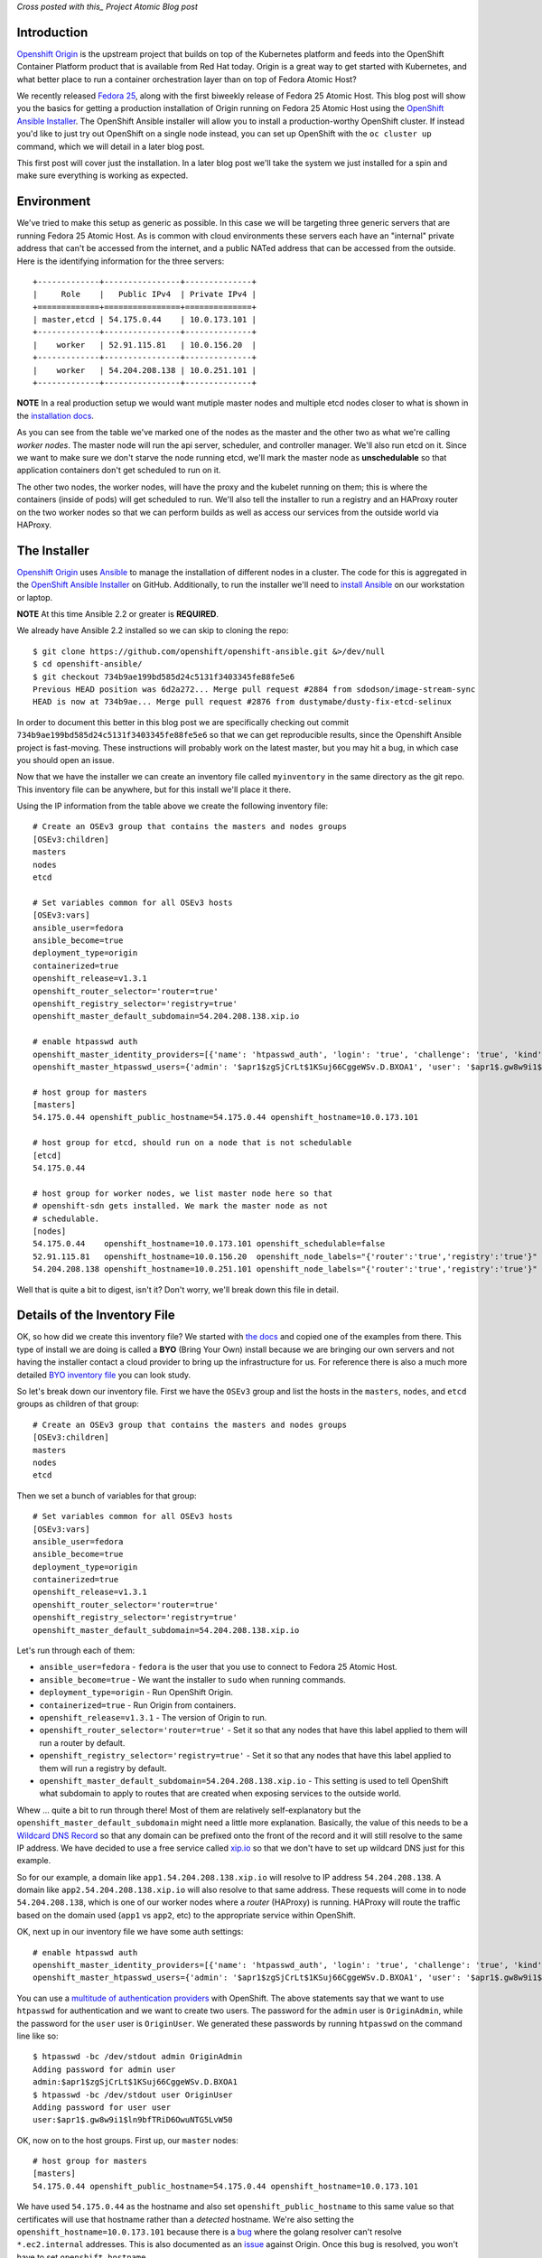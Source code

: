 
.. Installing an OpenShift Origin Cluster on Fedora 25 Atomic Host: Part 1
.. =======================================================================

*Cross posted with this_ Project Atomic Blog post*

.. _this: http://www.projectatomic.io/blog/2016/12/part1-install-origin-on-f25-atomic-host/


Introduction
------------

`Openshift Origin`_ is the upstream project that builds on top of the
Kubernetes platform and feeds into the OpenShift Container Platform product
that is available from Red Hat today. Origin is a great way to get started
with Kubernetes, and what better place to run a container orchestration
layer than on top of Fedora Atomic Host?

.. _Openshift Origin: https://github.com/openshift/origin

We recently released `Fedora 25`_, along with the first biweekly
release of Fedora 25 Atomic Host. This blog post will show you
the basics for getting a production installation of Origin running on
Fedora 25 Atomic Host using the `OpenShift Ansible Installer`_. The 
OpenShift Ansible installer will allow you to install a
production-worthy OpenShift cluster. If instead you'd like to just
try out OpenShift on a single node instead, you can set up OpenShift with
the ``oc cluster up`` command, which we will detail in a later blog
post.

.. _Fedora 25: https://fedoramagazine.org/fedora-25-released/
.. _OpenShift Ansible Installer: https://github.com/openshift/openshift-ansible

This first post will cover just the installation. In a later blog post 
we'll take the system we just installed for a spin and make sure
everything is working as expected.

Environment
-----------

We've tried to make this setup as generic as possible. In this case we
will be targeting three generic servers that are running Fedora 25 Atomic
Host. As is common with cloud environments these servers each have an
"internal" private address that can't be accessed from the internet,
and a public NATed address that can be accessed from the
outside. Here is the identifying information for the three servers::

    +-------------+----------------+--------------+
    |     Role    |   Public IPv4  | Private IPv4 |
    +=============+================+==============+
    | master,etcd | 54.175.0.44    | 10.0.173.101 |
    +-------------+----------------+--------------+
    |    worker   | 52.91.115.81   | 10.0.156.20  |
    +-------------+----------------+--------------+
    |    worker   | 54.204.208.138 | 10.0.251.101 |
    +-------------+----------------+--------------+

**NOTE** In a real production setup we would want mutiple master
nodes and multiple etcd nodes closer to what is shown in the
`installation docs`_.

.. _installation docs: https://docs.openshift.org/latest/install_config/install/advanced_install.html#multiple-masters

As you can see from the table we've marked one of the nodes as the
master and the other two as what we're calling *worker nodes*. The
master node will run the api server, scheduler, and controller manager. 
We'll also run etcd on it. Since we want to make sure we don't starve the node
running etcd, we'll mark the master node as **unschedulable** so that
application containers don't get scheduled to run on it. 

The other two nodes, the worker nodes, will have the proxy and the kubelet 
running on them; this is where the containers (inside of pods) will get
scheduled to run. We'll also tell the installer to run a registry and an 
HAProxy router on the two worker nodes so that we can perform builds as well
as access our services from the outside world via HAProxy. 


The Installer
-------------

`Openshift Origin`_ uses Ansible_ to manage the installation of different nodes in a 
cluster. The code for this is aggregated in the `OpenShift Ansible Installer`_ on
GitHub. Additionally, to run the installer we'll need to
`install Ansible`_ on our workstation or laptop. 

.. _install Ansible: http://docs.ansible.com/ansible/intro_installation.html#installing-the-control-machine

**NOTE** At this time Ansible 2.2 or greater is **REQUIRED**.

We already have Ansible 2.2 installed so we can skip to cloning the repo::

    $ git clone https://github.com/openshift/openshift-ansible.git &>/dev/null
    $ cd openshift-ansible/
    $ git checkout 734b9ae199bd585d24c5131f3403345fe88fe5e6
    Previous HEAD position was 6d2a272... Merge pull request #2884 from sdodson/image-stream-sync
    HEAD is now at 734b9ae... Merge pull request #2876 from dustymabe/dusty-fix-etcd-selinux

.. _Ansible: https://www.ansible.com/

In order to document this better in this blog post we are specifically
checking out commit ``734b9ae199bd585d24c5131f3403345fe88fe5e6`` so
that we can get reproducible results, since the Openshift Ansible
project is fast-moving. These instructions will probably work on the
latest master, but you may hit a bug, in which case you should open an
issue.


Now that we have the installer we can create an inventory file called 
``myinventory`` in the same directory as the git repo. This inventory
file can be anywhere, but for this install we'll place it there.

Using the IP information from the table above we create the following
inventory file::

    # Create an OSEv3 group that contains the masters and nodes groups
    [OSEv3:children]
    masters
    nodes
    etcd

    # Set variables common for all OSEv3 hosts
    [OSEv3:vars]
    ansible_user=fedora
    ansible_become=true
    deployment_type=origin
    containerized=true
    openshift_release=v1.3.1
    openshift_router_selector='router=true'
    openshift_registry_selector='registry=true'
    openshift_master_default_subdomain=54.204.208.138.xip.io

    # enable htpasswd auth
    openshift_master_identity_providers=[{'name': 'htpasswd_auth', 'login': 'true', 'challenge': 'true', 'kind': 'HTPasswdPasswordIdentityProvider', 'filename': '/etc/origin/master/htpasswd'}]
    openshift_master_htpasswd_users={'admin': '$apr1$zgSjCrLt$1KSuj66CggeWSv.D.BXOA1', 'user': '$apr1$.gw8w9i1$ln9bfTRiD6OwuNTG5LvW50'}

    # host group for masters
    [masters]
    54.175.0.44 openshift_public_hostname=54.175.0.44 openshift_hostname=10.0.173.101

    # host group for etcd, should run on a node that is not schedulable
    [etcd]
    54.175.0.44

    # host group for worker nodes, we list master node here so that
    # openshift-sdn gets installed. We mark the master node as not
    # schedulable.
    [nodes]
    54.175.0.44    openshift_hostname=10.0.173.101 openshift_schedulable=false
    52.91.115.81   openshift_hostname=10.0.156.20  openshift_node_labels="{'router':'true','registry':'true'}"
    54.204.208.138 openshift_hostname=10.0.251.101 openshift_node_labels="{'router':'true','registry':'true'}"


Well that is quite a bit to digest, isn't it? Don't worry, we'll break
down this file in detail.


Details of the Inventory File
-----------------------------

OK, so how did we create this inventory file? We started with `the
docs`_ and copied one of the examples from there. This type of install
we are doing is called a **BYO** (Bring Your Own) install because we 
are bringing our own servers and not having the installer contact a cloud 
provider to bring up the infrastructure for us. For reference there is
also a much more detailed `BYO inventory file`_ you can look study.

.. _the docs: https://docs.openshift.org/latest/install_config/install/advanced_install.html
.. _BYO inventory file: https://github.com/openshift/openshift-ansible/blob/master/inventory/byo/hosts.ose.example

So let's break down our inventory file.
First we have the ``OSEv3`` group and list the hosts in the
``masters``, ``nodes``, and ``etcd`` groups as children of that
group::

    # Create an OSEv3 group that contains the masters and nodes groups
    [OSEv3:children]
    masters
    nodes
    etcd

Then we set a bunch of variables for that group::

    # Set variables common for all OSEv3 hosts
    [OSEv3:vars]
    ansible_user=fedora
    ansible_become=true
    deployment_type=origin
    containerized=true
    openshift_release=v1.3.1
    openshift_router_selector='router=true'
    openshift_registry_selector='registry=true'
    openshift_master_default_subdomain=54.204.208.138.xip.io

Let's run through each of them:

- ``ansible_user=fedora`` - ``fedora`` is the user that you use to
  connect to Fedora 25 Atomic Host.
- ``ansible_become=true`` - We want the installer to ``sudo`` when
  running commands.
- ``deployment_type=origin`` - Run OpenShift Origin. 
- ``containerized=true`` - Run Origin from containers.
- ``openshift_release=v1.3.1`` - The version of Origin to run.
- ``openshift_router_selector='router=true'`` - Set it so that any
  nodes that have this label applied to them will run a router by
  default.
- ``openshift_registry_selector='registry=true'`` - Set it so that any
  nodes that have this label applied to them will run a registry by
  default.
- ``openshift_master_default_subdomain=54.204.208.138.xip.io`` - This
  setting is used to tell OpenShift what subdomain to apply to routes
  that are created when exposing services to the outside world. 

Whew ... quite a bit to run through there! Most of them are relatively 
self-explanatory but the ``openshift_master_default_subdomain`` might need a 
little more explanation. Basically, the value of this needs to be a
`Wildcard DNS Record`_ so that any domain can be prefixed onto the
front of the record and it will still resolve to the same IP address.
We have decided to use a free service called xip.io_ so that we don't
have to set up wildcard DNS just for this example. 

.. _Wildcard DNS Record: https://en.wikipedia.org/wiki/Wildcard_DNS_record
.. _xip.io: http://xip.io/

So for our example, a domain like ``app1.54.204.208.138.xip.io`` will resolve
to IP address ``54.204.208.138``. A domain like ``app2.54.204.208.138.xip.io`` 
will also resolve to that same address. These requests will come in to
node ``54.204.208.138``, which is one of our worker nodes where a
*router* (HAProxy) is running. HAProxy will route the traffic based on
the domain used (``app1`` vs ``app2``, etc) to the appropriate service
within OpenShift.

OK, next up in our inventory file we have some auth settings::

    # enable htpasswd auth
    openshift_master_identity_providers=[{'name': 'htpasswd_auth', 'login': 'true', 'challenge': 'true', 'kind': 'HTPasswdPasswordIdentityProvider', 'filename': '/etc/origin/master/htpasswd'}]
    openshift_master_htpasswd_users={'admin': '$apr1$zgSjCrLt$1KSuj66CggeWSv.D.BXOA1', 'user': '$apr1$.gw8w9i1$ln9bfTRiD6OwuNTG5LvW50'}

You can use a `multitude of authentication providers`_ with OpenShift.
The above statements say that we want to use ``htpasswd`` for authentication and we want
to create two users. The password for the ``admin`` user is ``OriginAdmin``,
while the password for the ``user`` user is ``OriginUser``. We
generated these passwords by running ``htpasswd`` on the command line
like so:: 

    $ htpasswd -bc /dev/stdout admin OriginAdmin
    Adding password for admin user
    admin:$apr1$zgSjCrLt$1KSuj66CggeWSv.D.BXOA1
    $ htpasswd -bc /dev/stdout user OriginUser
    Adding password for user user
    user:$apr1$.gw8w9i1$ln9bfTRiD6OwuNTG5LvW50

.. _multitude of authentication providers: https://docs.openshift.com/enterprise/3.0/admin_guide/configuring_authentication.html


OK, now on to the host groups. First up, our ``master`` nodes::

    # host group for masters
    [masters]
    54.175.0.44 openshift_public_hostname=54.175.0.44 openshift_hostname=10.0.173.101

We have used ``54.175.0.44`` as the hostname and also set 
``openshift_public_hostname`` to this same value so that certificates 
will use that hostname rather than a *detected* hostname. We're also
setting the ``openshift_hostname=10.0.173.101`` because there is a bug_
where the golang resolver can't resolve ``*.ec2.internal`` addresses.
This is also documented as an issue_ against Origin. Once this bug is
resolved, you won't have to set ``openshift_hostname``.

.. _bug: https://github.com/golang/go/issues/17967
.. _issue: https://github.com/openshift/origin/issues/11962

Next up we have the ``etcd`` host group. We're simply re-using the
master node for a single etcd node. In a production deployment, we'd
have several::

    # host group for etcd, should run on a node that is not schedulable
    [etcd]
    54.175.0.44

Finally, we have our worker nodes::

    # host group for worker nodes, we list master node here so that
    # openshift-sdn gets installed. We mark the master node as not
    # schedulable.
    [nodes]
    54.175.0.44    openshift_hostname=10.0.173.101 openshift_schedulable=false
    52.91.115.81   openshift_hostname=10.0.156.20  openshift_node_labels="{'router':'true','registry':'true'}"
    54.204.208.138 openshift_hostname=10.0.251.101 openshift_node_labels="{'router':'true','registry':'true'}"

We include the master node in this group so that the ``openshift-sdn``
will get installed and run there. However, we do set the master node
as ``openshift_schedulable=false`` because it is running ``etcd``. The
last two nodes are our worker nodes and we have also added the
``router=true`` and ``registry=true`` node labels to them so that the 
registry and the router will run on them.


Executing the Installer
-----------------------

Now that we have the installer code and the inventory file named 
``myinventory`` in the same directory, let's see if we can ping our
hosts and check their state::

    $ ansible -i myinventory nodes -a '/usr/bin/rpm-ostree status'
    54.175.0.44 | SUCCESS | rc=0 >>
    State: idle
    Deployments:
    ● fedora-atomic:fedora-atomic/25/x86_64/docker-host
           Version: 25.42 (2016-11-16 10:26:30)
            Commit: c91f4c671a6a1f6770a0f186398f256abf40b2a91562bb2880285df4f574cde4
            OSName: fedora-atomic

    54.204.208.138 | SUCCESS | rc=0 >>
    State: idle
    Deployments:
    ● fedora-atomic:fedora-atomic/25/x86_64/docker-host
           Version: 25.42 (2016-11-16 10:26:30)
            Commit: c91f4c671a6a1f6770a0f186398f256abf40b2a91562bb2880285df4f574cde4
            OSName: fedora-atomic

    52.91.115.81 | SUCCESS | rc=0 >>
    State: idle
    Deployments:
    ● fedora-atomic:fedora-atomic/25/x86_64/docker-host
           Version: 25.42 (2016-11-16 10:26:30)
            Commit: c91f4c671a6a1f6770a0f186398f256abf40b2a91562bb2880285df4f574cde4
            OSName: fedora-atomic

Looks like they are up and all at the same state. The next step is to
unleash the installer. Before we do, we should note that Fedora has
moved to python3 by default. While Atomic Host still has python2
installed for legacy package support not all of the modules needed by the
installer are supported in python2 on Atomic Host. Thus, we'll forge ahead and use
python3 as the interpreter for ansible by specifying 
``-e 'ansible_python_interpreter=/usr/bin/python3'`` on the command line::

    $ ansible-playbook -i myinventory playbooks/byo/config.yml -e 'ansible_python_interpreter=/usr/bin/python3'
    Using /etc/ansible/ansible.cfg as config file
    ....
    ....
    PLAY RECAP *********************************************************************
    52.91.115.81               : ok=162  changed=49   unreachable=0    failed=0   
    54.175.0.44                : ok=540  changed=150  unreachable=0    failed=0   
    54.204.208.138             : ok=159  changed=49   unreachable=0    failed=0   
    localhost                  : ok=15   changed=9    unreachable=0    failed=0

We snipped pretty much all of the output. You can download the log file
in its entirety from here_.

.. _here: http://dustymabe.com/content/2016-12-07/output.txt.gz

So now the installer has run, and our systems should be up and running.
There is only one more thing we have to do before we can take this
system for a spin.

We created two users ``user`` and ``admin``. Currently there is no way to have the
installer associate one of these users with the *cluster admin* role in OpenShift 
(we opened a request_ for that). We must run a command to associate the ``admin``
user we created with cluster admin role for the cluster. The command is 
``oadm policy add-cluster-role-to-user cluster-admin admin``.

.. _request: https://github.com/openshift/openshift-ansible/issues/2877

We'll go ahead and run that command now on the master node via ``ansible``::

    $ ansible -i myinventory masters -a '/usr/local/bin/oadm policy add-cluster-role-to-user cluster-admin admin'
    54.175.0.44 | SUCCESS | rc=0 >>


And now we are ready to log in as either the ``admin`` or ``user``
users using ``oc login https://54.175.0.44:8443`` from the command
line or visiting the web frontend at ``https://54.175.0.44:8443``. 

**NOTE** To install the ``oc`` CLI tool follow `these instructions`_.

.. _these instructions: https://docs.openshift.org/latest/cli_reference/get_started_cli.html#installing-the-cli


To Be Continued
---------------

In this blog we brought up an OpenShift Origin cluster on three
servers that were running Fedora 25 Atomic Host. We reviewed the
inventory file in detail to explain exactly what options were used
and why. In a future blog post we'll take the system for a spin,
inspect some of the running system that was generated from the
installer, and spin up an application that will run on and be
hosted by the Origin cluster.

If you run into issues following these installation instructions,
please report them in one of the following places:

- The `Project Atomic mailing list`_
- The `Fedora Cloud mailing list`_
- The #atomic channel on `IRC.freenode.net`_
- In the comments below

.. _Project Atomic mailing list: https://lists.projectatomic.io/mailman/listinfo/atomic
.. _Fedora Cloud mailing list: https://lists.fedoraproject.org/admin/lists/cloud.lists.fedoraproject.org/
.. _IRC.freenode.net: https://freenode.net/

| Cheers!
| Dusty
